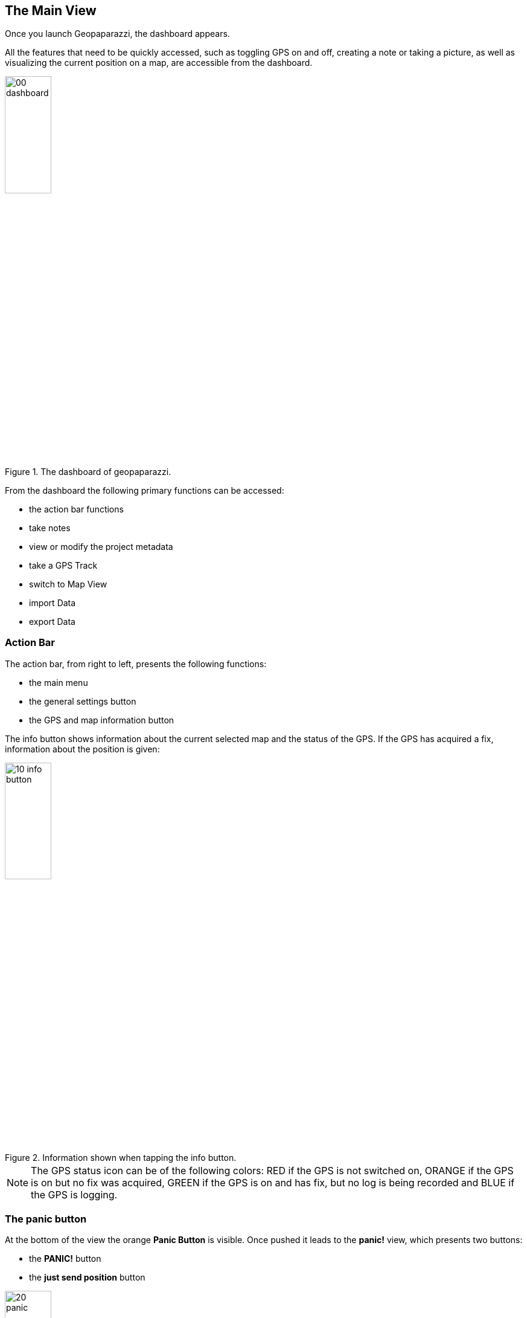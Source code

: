 == The Main View

Once you launch Geopaparazzi, the dashboard appears.

All the features that need to be quickly accessed, such as toggling GPS on and off, 
creating a note or taking a picture, as well as visualizing the current position 
on a map, are accessible from the dashboard.

.The dashboard of geopaparazzi.
image::02_dashboard/00_dashboard.png[scaledwidth=30%, width=30%]

From the dashboard the following primary functions can be accessed:

* the action bar functions
* take notes
* view or modify the project metadata
* take a GPS Track
* switch to Map View
* import Data
* export Data

=== Action Bar
anchor:action_bar[]

The action bar, from right to left, presents the following functions:

* the main menu
* the general settings button
* the GPS and map information button

The info button shows information about the current selected map and the status of the GPS. If the GPS has acquired a fix, information about the position is given: 

.Information shown when tapping the info button.
image::02_dashboard/10_info_button.png[scaledwidth=30%, width=30%]


NOTE: The GPS status icon can be of the following colors:
RED if the GPS is not switched on, ORANGE if the GPS is on but no fix was acquired,
GREEN if the GPS is on and has fix, but no log is being recorded and BLUE
if the GPS is logging.


=== The panic button

At the bottom of the view the orange **Panic Button** is visible. Once pushed it 
leads to the *panic!* view, which presents two buttons:

* the *PANIC!* button
* the *just send position* button

.The panic panel.
image::02_dashboard/20_panic.png[scaledwidth=30%, width=30%]

The panic button sends a request for help SMS with the last available GPS
position to a phone number that can be configured in the <<settings>> of geopaparazzi.

If no number is configured, the system SMS dialog opens up with a precompiled message
and the user will have to select the contact to which to send the message:

.The system SMS dialog
image::02_dashboard/21_panic_sms.png[scaledwidth=30%, width=30%]

The _just send position_ button opens up the SMS dialog directly filling in the position without any request for help message. It is meant for quick sending the current position via SMS so that it can be opened from Geopaparazzi.

=== The dashboard buttons

==== Notes

Geopaparazzi supports 4 different types of notes:

* text notes
* picture notes
* sketch notes
* form-based notes

To access them you can tap on the first icon of the dashboard,
the *take notes* icon. Once you tap on it, the *take notes* dialog 
appears:

.The view from which notes are taken.
image::02_dashboard/03_notes.png[scaledwidth=30%, width=30%]

The switch button at the top of the view gives the possibility to
choose whether the note will be recorded with the **current GPS position** 
(in case GPS is on) or at the **current center of the Map View** (the crosshair).


At the right end of the actionbar the quick note buttons are placed. From left to right:

* The **Quick text note** button, which opens a simple dialog, 
  inside which the text note can be written. Want to save the note? 
  Tap on the *ok* button. Want to trash it? Tap on the *cancel* button.

NOTE: The position of the note is taken when the note view is opened, not closed, in order to have all the time needed to insert the text while moving. 

.The simple text note dialog.
image::02_dashboard/04_textnotes.png[scaledwidth=30%, width=30%]

* The **Quick picture note** button, which will launch the camera application 
  that comes with your android system which gives lots of
  possibilities of customization of the images size, focus and so on. 
  This has one drawback, which is the fact that we are not able to pick 
  the azimuth of the camera shot at the exact moment it is taken. 
  The azimuth is therefore recorded at the moment the camera application is closed.
  That means that to have a realistic azimuth, you need to take the picture 
  and stay with the device in the same position of the snapshot until 
  you have closed the camera app.

* The **Menu** button, which allows you to select **Simple Sketch** to draw on a small panel or select **Layout Settings** to change the Notes button layout and text size.

.The simple text note dialog.
image::02_dashboard/05_note_menu.png[scaledwidth=30%, width=30%]

Selecting **Simple Sketch**, you can change stroke style, color, and width. The  sketch panel comes from the open source app https://github.com/valerio-bozzolan/AcrylicPaint[Acrylic Paint].
  
.An example of taking sketch note.
image::02_dashboard/05_sketchnotes.png[scaledwidth=30%, width=30%]

WARNING: Once a simple note has been saved, it can't be modified.

Selecting **Layout Settings** allows you to change the text size on the Note buttons and the number of columns.  This can be useful to make the dialog easy to read while in the field.

.The Notes List with one column and large text.
image::02_dashboard/05_note_large.png[scaledwidth=30%, width=30%]


===== Form based notes

Form based notes are complex notes that allow for better surveys.
Some example forms are included in the base installation of geopaparazzi.

The **example** button in particular shows all the possible form widgets available:

.An example of form based notes.
image::02_dashboard/06_form_based_notes.png[scaledwidth=40%, width=40%]

The notes can be saved and modified at any time.

To understand how to create forms, have a look at the section dedicated to <<forms>>.

==== Project Information

The project view shows information about the project database.

It shows:

* the database file name
* the project name
* the project description
* project notes
* creation and last closing date
* the user that created the project
* the user that last modified the project

Apart from the dates, that are set by the system, all data can be changed and 
saved through the save button.

.The project metadata view.
image::02_dashboard/07_project_info.png[scaledwidth=30%, width=30%]

It is also possible to add additional metadata to the project information. The plus button at the right side of the actionbar opens an input dialog that allows the user to define a key, a label and a value for the new metadata entry:

.The new metadata entry dialog.
image::02_dashboard/07_project_info_plus.png[scaledwidth=30%, width=30%]


==== GPS Logging

To start logging, the user simply has to push the **logging** button.

Once it is tapped, the user is prompted to insert a name for the 
log or to accept the one generated based on the current date and time
( log_YYYYMMDD_HHMMSS ).

It is also possible to attach the new log to the last created log by 
checking the box: *Continue last log*. In that case the proposed name 
of the log (or any user inserted) is ignored, since no new log is created. 

.The new log dialog. From here it is possible to continue the last log.
image::02_dashboard/08_start_logging.png[scaledwidth=30%, width=30%]

Once logging has started, the logging button will turn orange and the GPS status icon blue.
 
.The stop logging button with its orange color.
image::02_dashboard/09_logging_on.png[scaledwidth=30%, width=30%]

To stop logging, the same button is used. Once tapped, the user is prompted 
to verify the action. 


==== Map View

The map view presents a map and a set of tools that can be used to navigate 
the map, make measurements or edit datasets. The various tools are presented 
in the section dedicated to the <<Map View>>.
 
.The map view.
image::02_dashboard/12_map_view.png[scaledwidth=30%, width=30%]

==== Import


.The import view.
image::02_dashboard/13_import.png[scaledwidth=30%, width=30%]

Geopaparazzi supports the import of:

* GPX datasets
* bookmarks
* WMS
* default Spatialite databases
* geopaparazzi cloud projects
* geopaparazzi Cloud Profiles


===== GPX

By tapping on the *GPX* icon, the user is taken to a simple file browser. 

.The simple geopaparazzi file browser.
image::02_dashboard/16_import_gpx.png[scaledwidth=30%, width=30%]

The browser only shows folders and files with gpx extensions. On selection, the 
file is imported.

===== Bookmarks

Bookmarks can be imported from csv files that *must be placed in the root of the sdcard* and the name of which has to start with the part **bookmarks** and to end with the extension **.csv**.

Geopaparazzi will let the user select the files to import if more than one are available and load the bookmarks from there and import only those that do not exist already.

The format of the csv is: **NAME, LATITUDE, LONGITUDE** as for example:

----------------------------------------------
Uscita Vicenza Est, 45.514237, 11.593432
Le Bistrot, 46.070037, 11.220296
Ciolda, 46.024756, 11.230184
Hotel Trieste, 45.642043,13.780791
Grassday Trieste,45.65844,13.79320
----------------------------------------------

===== WMS

It is possible to import basemap configurations from https://en.wikipedia.org/wiki/Web_Map_Service[WMS getCapabilities] URLs.

.The WMS dialog.
image::02_dashboard/16_import_wms.png[scaledwidth=30%, width=30%]

Once the _getCapabilities_ URL is inserted and the refresh button is tapped, the list of available layers is presented. The selected layer is then imported in the list of available tile sources.


===== Default databases

When tapping the default database import button, the user is asked to name the new Spatialite 
database to create. Let's use the default name proposed based on the current date and time:

.Creating A Default Spatialite Database
image::02_dashboard/19_mapsforge.png[scaledwidth=30%, width=30%]

The newly created database is **editing ready** and contains a layer of each type geomotry type (points, lines, polygon). Since it is a template db, the attributes table have been created as generic fields with names from **field1 to field20**. It is very generic and simple, but still of use when you have to quickly collect some data with attributes and have no database prepared..


===== Cloud Projects
Geopaparazzi Project files can be downloaded from a Geopaparazzi Project server.  To enable the import of projects from the Cloud, make sure you enter the settings in the <<Cloud Projects Sync Settings, Cloud Projects Sync Settings>>


===== Cloud Profiles
Profiles are a convenient way to group basemaps, overlays, note forms, and a project file.  Geopaparazzi Cloud Profiles must be downloaded from a Geopaparazzi Profile server (standard <<Profiles, Profiles>> can be created on your device).  To enable the import of Profiles from the Cloud, make sure you enter the settings in the <<Cloud server Settings, Cloud server Settings>>.  

Once your Cloud server Settings are set, and you press the Cloud Profiles button on the Import view, the server will send a list of Profiles available for download.

.Cloud Profiles List
image::02_dashboard/22_import_profiles1.png[scaledwidth=30%, width=30%]

image::02_dashboard/package_download.png[float="left"]
Select a Profile for download by pressing on the icon of the Profile.  This will start the download of the Profile and the files associated with the Profile.  The download may take some time depening on the size of the files.

When the download is completed, you can activate the Profile by using the Profile view from the Main View menu, selecting the <<Adding data to a Profile, Profile Info>> tab, and sliding the Activate profile switch.



==== Export

.The export view.
image::02_dashboard/18_export.png[scaledwidth=30%, width=30%]

Geopaparazzi supports the export to the following formats:

* KMZ
* GPX
* bookmarks
* images
* Project Forms to PDF
* geopaparazzi cloud projects


===== KMZ

It is possible to export all collected data to KMZ format. 

KMZ is well known as it can be visualized in the 3D viewer http://earth.google.com/[Google Earth].

In the export:

* the notes are placed as red pins having the first letters of the text content as label
* the images are placed as yellow pins
* the GPS logs are visualized as tracks

===== GPX

The lines and notes data are exported to GPX, creating tracks and waypoints.


===== Bookmarks

Bookmarks can be exported to a csv file that has to be called *bookmarks.csv* and 
are placed in the root of the sdcard.

Geopaparazzi will write to the file only those bookmarks that do not exist already in the csv. 

===== Images

Since images are kept inside the database, this export is handy if the user needs 
to use the images inside a different software. In this case all the images of the project are exported inside a folder and a popup message shows the folder path.

===== Project Forms to PDF

You can export your notes to a simple PDF document.  After pressing the "Project Forms to PDF" button you can select which notes you would like to include in the PDF file.  The PDF file created will be a the root of the device's file system and named "geopaparazzi_projectexport_" with a timestamp and a .pdf extension in the file name.


===== Cloud Projects
Geopaparazzi Project files can be uploaded to a Geopaparazzi Project server.  To enable the upload of projects to the Cloud, make sure you enter the settings in the <<Cloud Projects Sync Settings, Cloud Projects Sync Settings>>.




